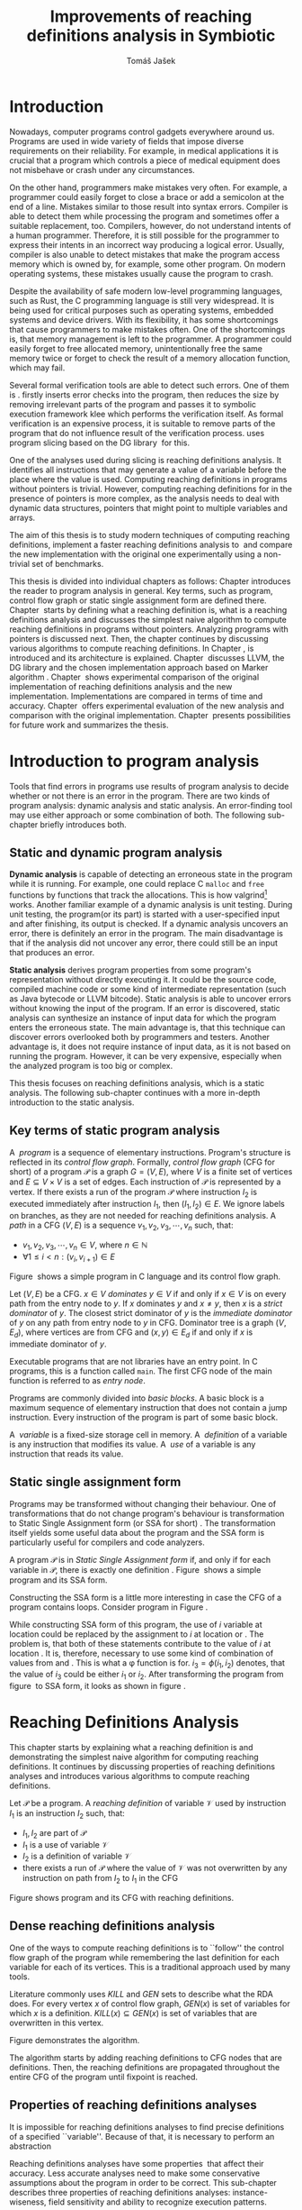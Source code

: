 #+TITLE: Improvements of reaching definitions analysis in Symbiotic
#+AUTHOR: Tomáš Jašek
#+LATEX_CLASS:         fithesis
#+OPTIONS:             todo:nil toc:nil
#+LATEX_CLASS_OPTIONS: [nolot,nolof,twoside]
#+LATEX_HEADER:        \input{setup.tex}
* DONE Introduction

Nowadays, computer programs control gadgets everywhere around
us. Programs are used in wide variety of fields that impose diverse
requirements on their reliability. For example, in medical
applications it is crucial that a program which controls a piece of
medical equipment does not misbehave or crash under any circumstances.

On the other hand, programmers make mistakes very often. For example,
a programmer could easily forget to close a brace or add a semicolon
at the end of a line. Mistakes similar to those result into syntax
errors. Compiler is able to detect them while processing the program
and sometimes offer a suitable replacement, too. Compilers, however,
do not understand intents of a human programmer. Therefore, it is
still possible for the programmer to express their intents in an
incorrect way producing a logical error. Usually, compiler is also
unable to detect mistakes that make the program access memory which is
owned by, for example, some other program. On modern operating
systems, these mistakes usually cause the program to crash.

Despite the availability of safe modern low-level programming
languages, such as Rust, the C programming language is still very
widespread. It is being used for critical purposes such as operating
systems, embedded systems and device drivers. With its flexibility, it
has some shortcomings that cause programmers to make mistakes
often. One of the shortcomings is, that memory management is left to
the programmer. A programmer could easily forget to free allocated
memory, unintentionally free the same memory twice or forget to check
the result of a memory allocation function, which may fail.

Several formal verification tools are able to detect such errors. One
of them is \sbt{}. \sbt{} firstly inserts error checks into the
program, then reduces the size by removing irrelevant parts of the
program and passes it to symbolic execution framework klee which
performs the verification itself. As formal verification is an
expensive process, it is suitable to remove parts of the program that
do not influence result of the verification process. \sbt{} uses
program slicing based on the DG library\nbsp{}\cite{ChalupaDG} for this.

One of the analyses used during slicing is reaching definitions
analysis. It identifies all instructions that may generate a value of
a variable before the place where the value is used. Computing
reaching definitions in programs without pointers is trivial. However,
computing reaching definitions for in the presence of pointers is more
complex, as the analysis needs to deal with dynamic data structures,
pointers that might point to multiple variables and arrays.

The aim of this thesis is to study modern techniques of computing
reaching definitions, implement a faster reaching definitions analysis
to\nbsp{}\sbt{} and compare the new implementation with the original one
experimentally using a non-trivial set of benchmarks.

This thesis is divided into individual chapters as follows: Chapter
\ref{ch:ProgAnalysis} introduces the reader to program analysis in
general. Key terms, such as program, control flow graph or static
single assignment form are defined there. Chapter\nbsp{}\ref{ch:RDA} starts
by defining what a reaching definition is, what is a reaching
definitions analysis and discusses the simplest naive algorithm to
compute reaching definitions in programs without pointers. Analyzing
programs with pointers is discussed next. Then, the chapter continues
by discussing various algorithms to compute reaching definitions. In
Chapter\nbsp{}\ref{ch:Symbiotic}, \sbt{} is introduced and its architecture
is explained. Chapter\nbsp{}\ref{ch:Implementation} discusses LLVM, the DG
library and the chosen implementation approach based on Marker
algorithm\nbsp{}\cite{BraunSSA}. Chapter\nbsp{}\ref{ch:Experiment}
shows experimental comparison of the original implementation of
reaching definitions analysis and the new
implementation. Implementations are compared in terms of time and
accuracy. Chapter\nbsp{}\ref{ch:Experiment} offers experimental evaluation
of the new analysis and comparison with the original
implementation. Chapter\nbsp{}\ref{ch:Summary} presents possibilities for
future work and summarizes the thesis.

* DONE Introduction to program analysis
\label{ch:ProgAnalysis}

Tools that find errors in programs use results of program analysis to
decide whether or not there is an error in the program. There are two
kinds of program analysis: dynamic analysis and static analysis. An
error-finding tool may use either approach or some combination of
both. The following sub-chapter briefly introduces both.

** DONE Static and dynamic program analysis

*Dynamic analysis* is capable of detecting an erroneous state in the
program while it is running. For example, one could replace C =malloc=
and =free= functions by functions that track the allocations. This is
how valgrind[fn::http://valgrind.org/] works. Another familiar example
of a dynamic analysis is unit testing. During unit testing, the
program(or its part) is started with a user-specified input and after
finishing, its output is checked. If a dynamic analysis uncovers an
error, there is definitely an error in the program. The main
disadvantage is that if the analysis did not uncover any error, there
could still be an input that produces an error.

*Static analysis* derives program properties from some program's
representation without directly executing it. It could be the source
code, compiled machine code or some kind of intermediate
representation (such as Java bytecode or LLVM bitcode). Static
analysis is able to uncover errors without knowing the input of the
program. If an error is discovered, static analysis can synthesize an
instance of input data for which the program enters the erroneous
state. The main advantage is, that this technique can discover errors
overlooked both by programmers and testers. Another advantage is, it
does not require instance of input data, as it is not based on running
the program. However, it can be very expensive, especially
when the analyzed program is too big or complex.

This thesis focuses on reaching definitions analysis, which is a
static analysis. The following sub-chapter continues with a more in-depth
introduction to the static analysis.

** DONE Key terms of static program analysis
\label{ch:KTPA}
#+BEGIN_LaTeX
  \begin{figure}
    \begin{minipage}[b]{0.5\textwidth}
      \begin{lstlisting}[language=C]
        int $i$;
        scanf("%d", &i);
        if ($i$ % 2 == 0)
            puts("even");
        else
            puts("odd");
        puts("exit");
      \end{lstlisting}
    \end{minipage}
    \begin{minipage}[t]{0.5\textwidth}
      \begin{tikzpicture}
      \tikzstyle{arr} = [->,shorten <=1pt,>=stealth',semithick]
        \node[draw, rectangle] (A) at (0, 0) {int $i$};
        \node[draw, rectangle] (B) at (0, -1.2) {scanf("\%d", \&$i$)};
        \node[draw, rectangle] (C) at (0, -2.4) {if $i$ \% 2 == 0};
        \node[draw, rectangle] (D) at (-1.5, -3.6) {puts("even")};
        \node[draw, rectangle] (E) at (1.5, -3.6) {puts("odd")};
        \node[draw, rectangle] (F) at (0, -4.8) {puts("exit")};
        \draw[arr] (A) -- (B);
        \draw[arr] (B) -- (C);
        \draw[arr] (C) -- (D);
        \draw[arr] (C) -- (E);
        \draw[arr] (D) -- (F);
        \draw[arr] (E) -- (F);
      \end{tikzpicture}
    \end{minipage}
    \caption{Program in C language and its control flow graph}
    \label{fig:programCFG}
  \end{figure}
#+END_LaTeX

A\nbsp{} /program/ is a sequence of elementary instructions.  Program's
structure is reflected in its /control flow graph/. Formally, /control
flow graph/ (CFG for short\index{CFG}) of a program $\mathcal P$ is a
graph $G = (V, E)$, where $V$ is a finite set of vertices and $E
\subseteq V \times V$ is a set of edges. Each instruction of $\mathcal P$
is represented by a vertex. If there exists a run of the program
$\mathcal P$ where instruction $I_2$ is executed immediately after
instruction $I_1$, then $(I_1, I_2) \in E$. We ignore labels on branches,
as they are not needed for reaching definitions
analysis.
A /path/ in a CFG $(V, E)$ is a sequence $v_1, v_2, v_3, \cdots, v_n$ such, that:

- $v_1,v_2, v_3, \cdots, v_n \in V$, where $n \in \mathbb N$
- $\forall 1 \le i < n: (v_i, v_{i+1}) \in E$

Figure\nbsp{}\ref{fig:programCFG} shows a simple program in C
language and its control flow graph.

# TODO explain why this is here
Let $(V, E)$ be a CFG. $x \in V$ /dominates/ $y \in V$ if and only if $x \in
V$ is on every path from the entry node to $y$. If $x$ dominates $y$
and $x \ne y$, then $x$ is a /strict dominator/ of $y$. The closest
strict dominator of $y$ is the /immediate dominator/ of $y$ on any
path from entry node to $y$ in CFG. Dominator tree is a graph $(V,
E_d)$, where vertices are from CFG and $(x, y) \in E_d$ if and only if $x$
is immediate dominator of $y$.

Executable programs that are not libraries have an entry point. In C
programs, this is a function called =main=. The first CFG node of the
main function is referred to as /entry node/.

Programs are commonly divided into /basic blocks/. A basic block is a
maximum sequence of elementary instruction that does not contain a
jump instruction. Every instruction of the program is part of some
basic block.

A\nbsp{} /variable/ is a fixed-size storage cell in memory. A\nbsp{}
/definition/ of a variable is any instruction that 
modifies its value. A\nbsp{} /use/ of a variable is any instruction
that reads its value.

** DONE Static single assignment form
Programs may be transformed without changing their behaviour. One of
transformations that do not change program's behaviour is
transformation to Static Single Assignment form (or SSA for
short)\nbsp{}\cite{CytronSSA}. The transformation itself yields some useful data about the
program and the SSA form is particularly useful for compilers and code
analyzers.

#+BEGIN_LaTeX
    \begin{figure}[]
    \begin{minipage}[t]{0.5\textwidth}
      \begin{lstlisting}[language=C]
        int $i$ = 1;
        int $j$ = 1;
        $i$ = $i$ + $j$;
        $j$ = $j$ + $i$;
        foo($i$, $j$);
      \end{lstlisting}
    \end{minipage}
    \begin{minipage}[t]{0.5\textwidth}
      \begin{lstlisting}[language=C]
      int $i_1$ = 1;
      int $j_1$ = 1;
      $i_2$ = $i_1$ + $j_1$;
      $j_2$ = $j_1$ + $i_2$;
      foo($i_2$, $j_2$);
      \end{lstlisting}
    \end{minipage}
    \caption{Program and its SSA form}
    \label{fig:programSSA}
    \end{figure}
#+END_LaTeX

A program $\mathcal P$ is in /Static Single Assignment form/ if, and
only if for each variable in $\mathcal P$, there is exactly one
definition\nbsp{}\cite{RosenGVNRC}. Figure\nbsp{}\ref{fig:programSSA} shows a simple program and its
SSA form.

#+BEGIN_LaTeX
  \begin{figure}
      \begin{lstlisting}[language=C]
  int $i$ = 0; $\encircle{1}$
  while ($i$ < 10) {
      printf("%d\n", $i$); $\encircle{2}$
      $i$++;  $\encircle{3}$
  }
      \end{lstlisting}

    \caption{Simple C program with loops}
    \label{fig:loop1}
    \end{figure}
#+END_LaTeX

Constructing the SSA form is a little more interesting in case the CFG of
a program contains loops. Consider program in Figure\nbsp{}\ref{fig:loop1}.

\noindent While constructing SSA form of this program, the use of $i$ variable
at location \encircle{2} could be replaced by the assignment to $i$ at location
\encircle{1} or \encircle{3}. The problem is, that both of these statements contribute
to the value of $i$ at location \encircle{2}. It is, therefore, necessary to
use some kind of combination of values from \encircle{1} and \encircle{3}. This is what
a \phi function is for. $i_3 = \phi(i_1, i_2)$ denotes, that the value
of $i_3$ could be either $i_1$ or $i_2$. After transforming the program from figure\nbsp{}\ref{fig:loop1}
to SSA form, it looks as shown in figure\nbsp{}\ref{fig:loop2}.

#+BEGIN_LaTeX
  \begin{figure}[h]
    \begin{lstlisting}[language=C]
      int $i_1$ = 0;
      int $i_2$;
      int $i_3$;

      while ($i_2 = \phi(i_1, i_3), i_2 < 10$) {
        printf("%d\n", $i_2$);
        $i_3$ = $i_2$ + 1;
      }
    \end{lstlisting}
\caption{SSA form of the program from figure~\ref{fig:loop1}}
\label{fig:loop2}
  \end{figure}
#+END_LaTeX

* TODO Reaching Definitions Analysis
\label{ch:RDA}
This chapter starts by explaining what a reaching definition is and
demonstrating the simplest naive algorithm for computing reaching
definitions. It continues by discussing properties of reaching
definitions analyses and introduces various algorithms to compute
reaching definitions.

\label{def:RD}Let $\mathcal P$ be a program. A /reaching definition/
\index{RD} of variable $\mathcal V$ used by instruction $I_1$ is an
instruction $I_2$ such, that:
+ $I_1, I_2$ are part of $\mathcal P$
+ $I_1$ is a use of variable $\mathcal V$
+ $I_2$ is a definition of variable $\mathcal V$
+ there exists a run of $\mathcal P$ where the value of $\mathcal V$ was not
  overwritten by any instruction on path from $I_2$ to $I_1$ in the CFG

#+BEGIN_LaTeX
  \begin{figure}[h]
    \begin{minipage}[b]{0.5\textwidth}
      \begin{lstlisting}[language=C]
        int i = 5;
        int j = 4;
        
        if (i == 0) {
          j = 1;
        } else if (i == 2) {
          j = 3;
        }
        printf("%d", j);
      \end{lstlisting}
    \end{minipage}
    \begin{minipage}[t]{0.5\textwidth}
      \begin{tikzpicture}

        \tikzstyle{arr} = [->,shorten <=1pt,>=stealth',semithick];
        \tikzstyle{rd} = [->,shorten <=1pt,>=stealth',dashed];

        \node[draw, rectangle] (declI) at (0, 0) {int $i = 5$};
        \node[draw, rectangle] (declJ) at (0, -1.2) {int $j = 4$};

        \node[draw, rectangle] (C) at (0, -2.4) {if $i$ == 0};
        \node[draw, rectangle] (D) at (-2.0, -3.6) { j = 1 };
        \node[draw, rectangle] (E) at (1.5, -3.6) { if $i == 2$ };
        \node[draw, rectangle] (F) at (0, -4.8) { $j = 3$ };
        \node[draw, rectangle] (G) at (-1.0, -6) { printf("\%d", $j$ ) };

        \draw [arr] (declI) -- (declJ);
        \draw [arr] (declJ) -- (C);
        \draw [arr] (C) -- (D);
        \draw [arr] (C) -- (E);
        \draw [arr] (D) -- (G);
        \draw [arr] (E) -- (F);
        \draw [arr] (F) -- (G);
        \draw [arr] (E.south) to [out=-90,in=0] (G.east);
        \draw [rd]  (C.west) to [out=150,in=180] (declI.west);
        \draw [rd]  (E.east) to [out=0,in=0] (declI.east);
        \draw [rd] (G.north) to [out=90,in=0] (D.east);
        \draw [rd] (G.east) to [out=0,in=0] (F.east);
        \draw [rd] (G.east) to [out=0,in=0] (declJ.east);
      \end{tikzpicture}
    \end{minipage}
    \caption{Program in C language, its CFG and reaching definitions. Solid edges are part of CFG, dashed edges represent reaching definitions.}
    \label{fig:programRD}
  \end{figure}
#+END_LaTeX

Figure \ref{fig:programRD} shows program and its CFG with reaching
definitions.

** TODO Dense reaching definitions analysis
\label{denseRDA} One of the ways to compute reaching definitions is
to ``follow'' the control flow graph of the program while remembering
the last definition for each variable for each of its vertices. This
is a traditional approach used by many tools.

Literature commonly uses $KILL$ and $GEN$ sets to describe what the
RDA does. For every vertex $x$ of control flow graph, $GEN(x)$ is set
of variables for which $x$ is a definition. $KILL(x) \subseteq GEN(x)$
is set of variables that are overwritten in this vertex.


Figure \ref{fig:denseRDA} demonstrates the algorithm.

#+BEGIN_LaTeX
  \begin{figure}[H]
    \begin{algorithm}[H]
      \SetAlgoLined
      \KwData{Control Flow Graph as $(V, E)$, for every $v \in V$, $v.defs$ is a set of variables defined in $v$}
      \KwResult{for every $v \in V$ and every variable $x$, $v.rd(x)$ is a set of reaching definitions for variable $x$ in $v$}
      
      \For{$v \in V$} {
        \For{$def(x) \in v.defs$} {
          $v.rd(x) \gets v.rd(x) \cup \{ v \}$ \;
        }
      }
      \While{\text{not fixpoint}} {
        \For{$v \in V$ in DFS order} {
          \For{$(u, v) \in E$} {
            \For{$def(x) \in u.defs$} {
              $v.rd(x) \gets v.rd(x) \cup \{ u \}$ \;
            }
          }
        }
      }
    \end{algorithm}
    \caption{Dense reaching definitions analysis algorithm}
    \label{fig:denseRDA}
  \end{figure}
#+END_LaTeX

The algorithm starts by adding reaching definitions to CFG nodes that
are definitions. Then, the reaching definitions are propagated
throughout the entire CFG of the program until fixpoint is
reached.

** DONE Properties of reaching definitions analyses
It is impossible for reaching definitions analyses to find precise
definitions of a specified ``variable''. Because of that, it is
necessary to perform an abstraction 

Reaching definitions analyses have some properties\nbsp{}\cite{rptRDA} that
affect their accuracy. Less accurate analyses need to make some
conservative assumptions about the program in order to be
correct. This sub-chapter describes three properties of reaching
definitions analyses: instance-wiseness, field sensitivity and ability
to recognize execution patterns.

*** DONE Instance-wise and statement-wise analysis
When analyzing programs with a cyclic CFG, there are multiple
/instances/ of instructions that can be executed repeatedly. Each
execution of an instruction creates a new instance of the instruction.

Along with the definition, use and variable, an instance-wise reaching
definitions analysis is able to tell which instance of the
instructions are involved. The information about instance might
involve for example the for loop indexing variable $i$. There might be
more variables in case the instruction is inside of a nested loop.

#+BEGIN_LaTeX
  \begin{figure}
    \begin{lstlisting}[language=C]
      int $a$ = 0; $\encircle{1}$

      for(int $i$ = 0; $i$ < 5; ++$i$) {
        int $b$ = $a$ + $i$; $\encircle{2}$
        $a$ = $b$; $\encircle{3}$
      }
      \end{lstlisting}
      \caption{Demonstration of differences between statement-wise and instance-wise analysis}
      \label{fig:instWise}
      \end{figure}
#+END_LaTeX

Differences between instance-wise analysis and statement-wise analysis
will be demonstrated on a simple program in figure
\ref{fig:instWise}. Reaching definitions for $a$ at location
\encircle{2} are \encircle{1} and \encircle{3}. However, there are
multiple instances of instructions at \encircle{2} and
\encircle{3}. Firstly, both instance-wise and statement-wise analyses
would report, that \encircle{1} is a reaching definition of $a$ at
\encircle{2}. The difference is, how much information the analysis is
able to provide about the reaching definition \encircle{3} at
\encircle{2}. Statement-wise analysis would simply state, that
\encircle{3} is a reaching definition of $a$ at
\encircle{2}. Instance-wise analysis goes a little further by
reporting, that $\encircle{3}^{i+1}$ is a reaching definition of $a$ at
$\encircle{2}^i$. The upper index denotes the index of iteration.

*** DONE Field sensitivity
Usage of aggregated data structures, such as arrays or C language
=struct=-s introduces another issue that needs to be addressed by a
reaching definitions analysis. Precision of analysis for programs that
use aggregated data structures depends on whether the analysis can
distinguish between individual elements of the data structure.

#+BEGIN_LaTeX
  \begin{figure}
    \begin{lstlisting}[language=C]
      int $a$[5];
      $a$[0] = 1; $\encircle{1}$
      $a$[1] = 2; $\encircle{2}$
      foo($a$[2]); $\encircle{3}$
    \end{lstlisting}
    \caption{Demonstration of field-sensitive reaching definitions analysis}
    \label{fig:rdaFS}
    \end{figure}
#+END_LaTeX

Consider the program in Figure\nbsp{}\ref{fig:rdaFS}. Locations \encircle{1}
and \encircle{2} in the program define the first and the second
element of $a$. After that, location \encircle{3} contains a function
call that uses the third element of the array. This element has no
definitions in the program, so an accurate reaching definitions should
find no definitions for it.

A field-sensitive analysis considers array indices and correctly
reports no reaching definitions for $a[2]$ at location \encircle{3}.

A field-insensitive analysis ignores indices of the array and for
location \encircle{3}, it would report, that reaching definitions of
$a[2]$ are \encircle{1} and \encircle{2}. This is an
over-approximation that has to be performed by the field-insensitive
analysis.

*** DONE Execution patterns recognition

Reaching definitions analysis is often not the only analysis that is
part of a program analysis framework. More often than not, there are
more analyses that derive various properties of program or its
parts. Reaching definitions analysis can sometimes take advantage of
results of previously ran analyses and achieve better accuracy or
speed.

Consider the program in figure\nbsp{}\ref{fig:execPatterns}.

#+BEGIN_LaTeX
  \begin{figure}
    \begin{lstlisting}[language=C]
      int foo(int $a$) {
        int $c$ = 0;
        if ($a$ < 0) {
          $c$ = 1; $\encircle{1}$
        }
        if (a >= 0) {
          $c$ = 2; $\encircle{2}$
        }
        return $c$; $\encircle{3}$
      }
    \end{lstlisting}
    \label{fig:execPatterns}
    \caption{Demonstration of effects of execution patterns recognition on reaching definitions analysis}
  \end{figure}
#+END_LaTeX

If an external analysis reports that there is no program execution
where $a < 0$, the reaching definitions analysis could take this into
account and derive that \encircle{1} is not a reaching definition of
$c$ at \encircle{3} even despite the fact it is a definition of a
simple variable. Analysis that does not take it into account would
report that both \encircle{1} and \encircle{2} are reaching
definitions of $c$ at \encircle{3}.

In this case, an analysis that does not recognize execution patterns
yields an over-approximation, which is not a problem.
** TODO Analyzing programs that use pointers
One of the most important features of programming languages are
pointers. They can be utilized to implement dynamic data structures,
which are very widely used. As pointers make it possible to create
variables that refer to variables, they inherently make programs more
difficult to understand and analyze. In order to compute reaching
definitions in programs that use pointers, an RDA may use information
from pointer analysis which took place prior to the RDA.

*** DONE Pointer analysis
Pointer analysis\nbsp{}\cite{ChalupaPTA} is, similarly to reaching
definitions analysis, a static program analysis. It computes a set
$\mathcal V$ of variables for each pointer $p$. This set will be
referred to as /points-to/ set. If $p$ may point to some variable $v$,
then $v \in \mathcal V$.

Reaching definitions analysis uses these data from pointer analysis to
recognize possible uses and definitions of variables. Accuracy of the
reaching definitions analysis, therefore, depends on accuracy of the
underlying pointer analysis. Namely, when the pointer analysis
performs an over-approximation, so will the reaching definitions
analysis.

*** TODO Strong and weak definitions
\label{strongWeakUpdate}

Each definition of a variable can be either /strong/ or /weak/. Strong
definition over-writes the variable with a new value. When a strong
definition is encountered, it invalidates all previous definitions of
the variable. Weak definition, on the other hand, does not necessarily
over-write the variable, so it does not invalidate previous
definitions. 

** DONE Demand-driven reaching definitions analysis
Apart from the dense algorithm, several other algorithms to compute
reaching definitions have been introduced. Other algorithms are
generally based on traversing the CFG of a program and processing only
definitions and uses of variables. They also attempt to eliminate need
to use fixpoint in the computation. This subchapter briefly introduces
demand-driven reaching definitions analysis\nbsp{}\cite{SootDDRDA}.

The main idea of this approach is to answer the question ``can a
definition $d$ of variable $v$ reach a program point $p$?''. This
question is referred to as /query/ and it is represented by a triple
$(d, p, v)$. After a query is generated, it is propagated backwards
along nodes of the CFG. Each node may either answer the query or
continue the propagation to its predecessors. If a node $x$ contains a
definition of $v$, the query propagation stops. The answer is yes, if
and only if $x = d$. If $x \ne d$, then node $x$ kills the
definition $d$ before it can reach $p$ along the path.

In case a program point $p$ has $n$ predecessors, it is sufficient
that the reachability of $d$ is reported by at least one of them.

It is worth noting, that this approach has a special property that
makes it suitable for a slicer: It is able to start from the slicing
criterion and gradually find all definitions that affect the
criterion. This way, it can avoid computing irrelevant information.

** TODO Sparse dataflow analysis
Another approach to computing reaching definitions was introduced by
Madsen and M\o{}ller \cite{MadsenSDAPR}. This approach requires
pre-computing dominator tree\nbsp{}\cite{CytronSSA} for nodes of the
CFG. Before going more in depth, it is necessary to define dominator
tree and related relations.

When the algorithm encounters a use of a variable, it searches
dominator tree of the program backwards until it finds a definition of
the same variable. The triple $(d, v, u)$ where $d$ is a definition of
a variable $v$ and $u$ is a use of $v$, is then added to $DU$ set.

When a new definition $d_n$ of variable $v$ is encountered, the
algorithm finds a set $\mathcal D_p$ of previous definitions of
$v$. Then, for each $d_p \in \mathcal D_p$ where $d_n$ is a strict
dominator of $d_p$, all triples $(d_p, v, u) \in DU$ are removed from
$DU$.

While processing definitions and uses, the algorithm places \phi nodes
for variables when necessary. As a side-effect, SSA form of the
program is produced.

- SSA based
- fixpoint computation
** TODO Algorithms based on static single assignment form
\label{SSArd} Algorithms that transform a program into SSA form
replace modified variables in assignments by new, artificially-created
variables representing a new ``version'' of the variable. They also
replace variables in uses by the most recent definition -- reaching
definition. In a program that is already transformed into SSA form, it
is possible

# TODO maybe, define a simple framework for these algorithms
# so they can be plugged in to the final reaching definitions stage

# TODO program, SSA form, reaching definitions

For the purpose of this thesis, we have studied two algorithms for
computing SSA form. One of them has been introduced by Cytron et
al\nbsp{}\cite{CytronSSA}.  The second algorithm, invented by Braun et
al\nbsp{}\cite{BraunSSA}, is simpler and has been experimentally proven to
be slightly more efficient\nbsp{}\cite{BraunSSA}.
*** TODO Cytron et al algorithm

Algorithm introduced by Cytron et al.\nbsp{}\cite{CytronSSA} uses dominance
information to pre-calculate locations of \phi nodes. In the later
phase, variables are numbered using a simple stack of counters and \phi
nodes are filled with operands.

This approach was proven to produce minimal SSA form.

*** TODO Braun et al algorithm
\label{marker}

Algorithm by Braun et al.\nbsp{}\cite{BraunSSA} operates in two phases:
local value numbering and global value numbering. Both of these phases
process basic blocks of the program in the execution order.

During *local value numbering*, it computes SSA form of every basic
block of the program. For every basic block, it iterates through all
instructions in execution order. If an instruction $I$ defines some
variable $\mathcal V$, $I$ is remembered as the current definition of
$\mathcal V$. If an instruction $I$ uses some variable $\mathcal V$,
the algorithm looks up its definition. If there is a current
definition $\mathcal D$, the use of variable $\mathcal V$ is replaced
by use of the numbered variable that corresponds to $\mathcal D$.

*Global value numbering* is involved once no definition for the
specified variable can be found in the current basic block. The
algorithm places a \phi node on top of the current basic block and starts
recursively searching the CFG for the latest definition in all
predecessors of the current basic block. Once a definition is found,
it is added as an operand to the \phi node.

When looking up a definition of a variable from a predecessor basic
block, the basic block might not be processed by global value
numbering. If that is the case, the algorithm does not have any idea
about which variables are defined in that basic block. This happens
when the program's CFG is cyclic -- e.g. recursive function is called
or for loop is used. Because of that, the algorithm remembers the last
definition of variable in basic blocks during local value
numbering. If there is no last definition in a block, the lookup
continues to all predecessors recursively.

Along with reaching definitions algorithm, Braun et al. present a way
to reduce the number of added \phi nodes, which allows their algorithm to
produce minimal SSA form.

* DONE Symbiotic
\label{ch:Symbiotic} \sbt{} is a modular tool for formal verification
of programs working on top of the LLVM compiler
infrastructure\nbsp{}\cite{LLVM}. It is being developed at Faculty of
Informatics, Masaryk University. \sbt{} works by combining three
well-known techniques:

1. *Instrumentation* is responsible for inserting various error checks
   into the program. For example, when checking memory access errors,
   instrumentation is responsible for adding the allocated memory
   along with allocation size into a global data structure. When
   dereferencing a pointer, instrumentation inserts a check to verify
   whether this pointer is inside allocated bounds or not. An
   assertion that crashes the program if a dereference is out of
   bounds of allocated memory is inserted, too.
2. *Slicing*\nbsp{}\cite{ChalupaDG} is a technique that reduces the size of
   the program by removing parts that do not influence its behaviour
   with respect to a specified /slicing criterion/. Slicing criterion is an =assert=
   instruction. The slicer computes which instructions the slicing
   criterion is dependent on. For that, it uses results of reaching
   definitions analysis.
3. *Symbolic execution* is the last step. It is a technique that
   decides whether the program could violate a condition of some
   assertion in the program. Rather than requiring user input, it uses
   so-called symbolic values. Whenever there is a program branching
   based on the symbolic value, the symbolic virtual machine remembers
   a constraint of the value based on the branching condition. When an
   erroneous state is reached, the symbolic virtual machine reports
   the path in the program that leads to the error.

* TODO Implementation
\label{ch:Implementation} This chapter starts by DG
library and the LLVM infrastructure. The
introduction is followed by an in-depth discussion of the new reaching
definitions analysis implementation.

** TODO DG Library
The slicer used in \sbt{} uses the DG library\nbsp{}\cite{ChalupaDG} to
calculate dependence graph and slice away unnecessary parts of
verified program. New reaching definitions analysis has been
implemented to the DG library, so it can be used with any software
that uses DG.

Before processing any program, DG loads the program into its own
framework. Analyses that are independent of the program
representation, because they only use DG framework which handles the
details. DG currently supports only LLVM intermediate representation.

*** TODO LLVM

LLVM\nbsp{}\cite{LLVM} is an infrastructure for compilers and
optimization. It consists of multiple libraries and tools. One of the
tools is clang -- a compiler of C language. Clang is especially
useful, because it compiles C programs to the LLVM intermediate
representation, which DG can work with.

LLVM defines its own intermediate representation of a program. It
looks very similar to assembler. Despite being low-level, it is not
dependent on any particular processor type.

- define important instructions
- example: C program, LLVM IR
#+BEGIN_LaTeX
  \begin{figure}
    \begin{minipage}[t]{0.5\textwidth}
      \begin{lstlisting}[language=C]
      \end{lstlisting}
    \end{minipage}
    \begin{minipage}[t]{0.5\textwidth}
      \begin{lstlisting}[language=LLVM]
      \end{lstlisting}
    \end{minipage}
  \end{figure}
#+END_LaTeX

\label{partialSSA}
Partial SSA form means, that there is at most one definition for each
register. This form of program, however, makes no guarantees about
address-taken variables. Those are *not* in SSA form.
# TODO some figure with partial SSA form

Thanks to the partial SSA transformation, LLVM already provides
 reaching definitions information for its register variables.

*** DONE Pointer analysis in DG
The new reaching definitions analysis requires information from a
pointer analysis. DG already contains a pointer analysis, which can be
utilized. However, there are two important implementation details that
need to be adressed by any RDA that uses results of this pointer
analysis.

In some cases, the pointer analysis is unable to determine which
variables to pointer points to. It happens for example in case the
pointer is returned from a function from an external library that is
not part of the program. The pointer analysis returns that the pointer
points to a virtual node called ``unknown memory''. This has to be
addressed later in the reaching definitions analysis.


The pointer analysis in DG is field-sensitive, which opens a
possibility to implement a field-sensitive RDA as well. There are
multiple approaches to addressing field-sensitivity. One of them
involves considering each element of an aggregated data structure as a
separate variable. The pointer analysis in DG uses another approach:
it reports which memory object is being accessed and what part of the
object is being accessed. The part of the object is specified by a
pair $(offset, length)$, where both $offset$ and $length$ are in
bytes. In some cases, the $offset$ can be unknown.
# For example, when an array is accesed using an indexing variable with value unknown at compile time.

*** DONE Reaching definitions analysis framework in the DG library
DG uses reaching definitions analysis to calculate control
dependencies between instructions. The original reaching definitions
analysis in DG uses the dense approach, as described in
\ref{denseRDA}.

Prior to the reaching definitions analysis itself, DG builds a
subgraph of program's control flow graph\index{CFG}. The subgraph does
not contain all types of instructions. Rather, it consists only of
store instructions, call instructions, return instructions and all
memory allocations. In spite of not containing all instructions, it
reflects structure of the program. Each instruction in the subgraph
that defines some memory object already has an associated points-to
information from pointer analysis. Thanks to this, it is possible to
tell which variables are strongly or weakly defined in a particular
CFG node.

** TODO Reaching definitions analysis implementation approach
The new reaching definitions analysis is implemented in the DG
library. This chapter describes how the new reaching definitions
analysis has been implemented in the existing framework.

Thanks to LLVM's transformation to partial SSA form (as described in
\ref{partialSSA}), there is no need to take care of LLVM register
variables, as they are already taken care of while translating the C
program into LLVM Intermediate Representation (LLVM IR). Therefore,
the implementation focuses on address-taken variables.

*** DONE Subgraph builder abstractions
As there are some modifications done to the subgraph builder, the
first step towards the implementation is to introduce an abstraction
for reaching definitions subgraph builder. The abstraction allows the
legacy subgraph builder to be preserved, while a new one can be added,
too.

The goal is to allow the user of =ReachingDefinitions= class to run
any reaching definitions analysis they would choose. The pointer
analysis framework in the DG library already allows the user to
specify pointer analysis to run using templates. Similar approach was
taken here with the reaching definitions analysis.

Each reaching definitions analysis in the DG library could require
different set of information in the reaching definitions
subgraph. With that in mind, we have decided to allow each RDA to use
different subgraph builder. A subgraph builder builds a reaching
definitions subgraph from some representation. Therefore, we have
designed and implemented an interface for subgraph builders from the
LLVM IR called =LLVMRDBuilder=. This interface allows us to implement
a =build= function, that returns the entry node of the reaching
definitions subgraph. The implementation of the new subgraph builder
is very similar to the original implementation, with two major
differences. The new subgraph builder splits up LLVM basic blocks when
a function call is encountered and it also adds information about
which memory is used in which CFG node. These additions are discussed
in the following two sections.

*** TODO Splitting basic blocks on function calls
As the Marker algorithm remembers last definitions for the current
basic block, it is crucial to handle basic blocks correctly. The basic
block used by LLVM IR is more or less the same, with an important
difference: When a function is called, the call instruction does not
end a LLVM IR basic block. This is against the definition of a basic
block introduced in\nbsp{}\ref{ch:KTPA}, as a call instruction is a jump to
a different address.

# TODO figure with this block:
#+BEGIN_SRC prog
  store 1, a
  call foo(&a)
  store 2, a
#+END_SRC

Consider the program ... The block calling the function would be
processed first and =foo= would then see the =store 2, a= instruction
as a reaching definition of =a=. This is, however, not correct as the
instruction has not been executed yet. Because of that, we have
decided to split up an LLVM IR basic block with every call statement,
too.

*** DONE Adding use information to control flow graph

Now, the subgraph builder can add information about pointer
dereferences -- that is, LLVM =load= instructions to the reaching
definitions subgraph. Pointer analysis is utilized here to find out
which variables are being used. As one pointer could simply point to
multiple variables, it is necessary to add information about all
variables that could potentially be used.

In the subgraph builder used with the new analysis,
=LLVMRDBuilderSemisparse=, we have instructed the subgraph builder to
include LLVM's load nodes. For each load node, it then queries the
pointer analysis for all variables its dereferenced pointer operator
could point to. For looking up the variables, it uses a
newly-introduced method =getPointsTo=, which fetches the information
from the pointer analysis.

The =load= instruction could possibly use a smaller portion of the
memory than the allocation size. This is the case when accessing an
individual element of a larger data structure. A field-sensitive
reaching definitions analysis requires the length to be set to the
length that is being used. This is done by determining size of the
type the value is being loaded to.

*** DONE Treating unknown memory
Sometimes, pointer analysis was unable to tell where a pointer may
point, so the analysis has to make some conservative assumptions about
the program in order to be correct. In this case, the analysis assumes
that such pointer could point to any variable and treats the CFG node
as if it was a definition or a use of all variables in the
program. Whether it is a definition or a use is decided based on
semantics of the instructions and how the pointer is used.

After the subgraph is built, it is searched by a separate class
=AssignmentFinder=, which does exactly what was explained above. It
uses a two-phase algorithm to do that: In the first phase, all
variables in the program are added to a list. In the second phase,
every store to an unknown pointer and load from an unknown pointer
turn into weak definition of all variables in the program or use of
all variables in the program, respectively. Doing this removes some
complex handling of unknown pointers from the next phase of the
analysis.

*** TODO Field-sensitivity
\label{chap:intervals} The Marker algorithm itself does not consider
aggregate data structures. In order to support analyzing them, it
needs to be modified. Each definition or use of a variable have an
associated interval of affected bytes. This interval is later used to
look up reaching definitions of a variable. An interval has a start
and a length. Intervals act as an abstraction on top of DG's
=DefSite=-s. They make it possible to calculate an intersection or
union.

The first intermediate data structure that is part of this framework
is =DisjointIntervalSet=. The set allows to insert intervals while
maintaining an invariant, that all intervals inside are disjoint. When
inserting an interval that has a non-empty intersection with some of
the intervals inside, the set ensures that these two intervals are
united into a single interval.

=IntervalMap= is the second important data structure of the
framework. It provides functionality that makes the analysis
field-sensitive. IntervalMap on the first sight looks similarly to
=std::map= available in C++. It allows to save arbitrary types under
=Interval= keys. The difference is in the lookup
functions. =IntervalMap= offers 3 main functions: =collect=,
=collectAll= and =killOverlapping=.

The =collect= function is designed to work with strong updates. It
searches the entries backwards, starting by the last entry added. 
It collects all values from the interval map such, that the specified
interval is covered by union of key intervals of the values returned.

=collectAll= works with weak updates. As opposed to =collect=, it
does not stop when the specified interval is subset of union of the
result key intervals. Rather, it searches the whole IntervalMap and
returns all values which are saved under intervals that overlap with
the specified interval.

=killOverlapping= deletes definitions with intervals that overlap with
specified interval. After =killOverlapping=, calling =collectAll= with the
same interval or any of its subsets returns an empty result.
*** TODO Treating unknown offset
When the pointer analysis returns an unknown offset of variable for a
definition or a use, the RDA needs to address it somehow. In case
there is a definition of an unknown offset of a variable, it could be
definition of any of its bytes, so the analysis has to perform an
over-approximation. In the over-approximation, it assumes that the
whole variable is defined. 

#+BEGIN_SRC c
  int i, j;
  int a[10];
  a[i] = 0;
  a[j] = 1;
  printf("%d", a[0]); \encircle{3}
#+END_SRC

Assuming =i= and =j= are unknown values, both of those definitions
could reach the =printf= at \encircle{3}. Thus, they have to be
assumed to be weak update regardless of the fact that =a= points to a
single memory object -- the array.

*** DONE Weak updates
The Marker algorithm maintains two main data structures for processing
the strong updates: =last_def=, =current_def=. To incorporate weak
updates, they have been duplicated with names =last_weak_def= and
=current_weak_def=.

=last_weak_def= is used during local value numbering to remember the
last weak definition in a block. When a strong definition is
encountered, overlapping weak definitions are either killed or have
their definition intervals shrank. The =killOverlapping= function of
=IntervalMap= introduced in\nbsp{}\ref{chap:intervals} is used for that.

When a strong definition is encountered during global variable
numbering, current weak definitions that overlap with the strong
definition must be killed.

#+BEGIN_SRC cpp
  current_weak_def[var.target][block].killOverlapping(interval);
#+END_SRC

Encountering a weak update involves simply adding it to =current_def=
in global value numbering, or =last_def= in local value numbering.

*** TODO Strong updates
- strong updates stop the lookup
*** DONE Computing reaching definitions from Marker algorithm
The Marker algorithm is capable of computing SSA form of a
program. The program, however, does not need to be transformed into
SSA form. The only task of an RDA is to obtain reaching
definitions. We have decided to split up the computation into two
phases:
1. In the first phase, the implementation constructs a sparse RD
   graph. Sparse RD graph is a graph, where for every reaching
   definition $(I_1, I_2)$ exists a path from $I_1$ to $I_2$. The path may
   consist of multiple \phi nodes, but it might be trivial as well. The
   construction is fairly straightforward: whenever a variable use $u$
   is encountered, lookup all definitions of the variable using
   =readVariable=. Then, for every definition $d$ of the variable, add
   an edge $(u, d)$ to the sparse RD graph.
2. In the second phase, the control flow graph $(V, E)$ of the program
   is traversed once again. For every use $u \in V$, a BFS search of the
   sparse RD graph is started in $u$. If the definition found is not a
   \phi node, it is added as a reaching definition.

* TODO Experimental evaluation of the new analysis
\label{ch:Experiment} Using sv-comp benchmarks for comparisons.
** TODO Time
The goal of this thesis is to design and implement a *faster* reaching
definitions analysis. This subchapter compares the new and the
original implementation in terms of speed. 

In order to evaluate time, we have run the same set of benchmarks with
the same version of \sbt{} twice. The only difference between the two
runs was the reaching definitions analysis used.

** TODO Memory Used
During the experiments, there have been cases where the new
implementation ran out of memory faster than the original one. There
are two possible causes for this:
1. Unknown memory treatment consumes too much memory.
2. Intervals framework used for field-sensitivity consumes too much
   memory. Field-insensitive analysis would certainly use less memory.

** TODO Accuracy
Thanks to the ``interval framework'' introduced
in\nbsp{}\ref{chap:intervals}, the new implementation of semi-sparse
analysis is more accurate than the original implementation. Consider
this program:

  #+BEGIN_SRC c
    int a[] = {0, 1, 2, 3}; // A
    a[0] = 5; // B
    a[1] = 6; // C
    a[2] = 7; // D
    a[3] = 8; // E

    for (size_t i = 0; i < 4; ++i) {
        printf("%d\n", a[i]); // RD(a) = ???
    }
  #+END_SRC
  - the original analysis reports $RD(a) = \{ A, B, C, D, E\}$
  - the new analysis is able to tell that $\{B,C,D,E\}$ together
    over-write the whole range of =a= and therefore reports $RD(a) =
    \{B,C,D,E\}$

* TODO Conclusion
\label{ch:Summary}

** TODO Possible future work

It is possible to further speed up computation of Reaching Definitions
by incorporating the trivial phi node removal
algorithm\nbsp{}\cite{BraunSSA}. The sparse graph contains many redundant \phi
functions that could be removed to speed up the final phase of
reaching definitions propagation.

As the algorithm is implemented in a slicer, could be improved even
further by starting at the slicing criterion and searching the CFG
backwards only for definitions of variables that affect the slicing
criterion, which is what the slicer needs to derive the control
dependencies.

The =IntervalMap= data structure used in MarkerFS builder could be
improved.

The reaching definitions analysis could benefit from additional
accuracy it could gain by considering different instances of
statements.

Newer versions of LLVM support a pass called
mem2reg[fn::https://llvm.org/docs/Passes.html#mem2reg-promote-memory-to-register]. This
pass is able to convert local variables into registers, which are in
SSA form. It would be interesting to use mem2reg pass whenever
possible and then run this analysis to obtain results for arrays and
other structures mem2reg is unable to handle.

Another interesting LLVM pass to test would be scalar replacement of
aggregates[fn::https://llvm.org/docs/Passes.html#sroa-scalar-replacement-of-aggregates]. This
pass replaces arrays and structures by scalar values in case it is
possible.

** DONE Summary of work done
As a part of this thesis, we studied four algorithms for computing
reaching definitions. Then, we chose to implement an SSA-based
algorithm into \sbt{}. Prior to implementation, we have designed
modifications for the algorithm to work with aggregate data structures
and weak updates. The modified algorithm has been implemented into
\sbt{}. The new implementation is then compared with the original
implementation in terms of accuracy, time and memory used.

\printbibliography[heading=bibintoc]
